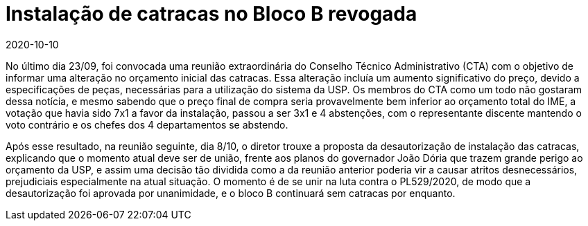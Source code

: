 = Instalação de catracas no Bloco B revogada
:page-categories: [informe]
:revdate: 2020-10-10
:page-excerpt: Reunião de 08/10 do CTA revoga a instalação de catracas no bloco B do IME-USP.
:toc: macro

toc::[]

No último dia 23/09, foi convocada uma reunião extraordinária do Conselho Técnico Administrativo (CTA) com o objetivo de informar uma alteração no orçamento inicial das catracas. Essa alteração incluía um aumento significativo do preço, devido a especificações de peças, necessárias para a utilização do sistema da USP. Os membros do CTA como um todo não gostaram dessa notícia, e mesmo sabendo que o preço final de compra seria provavelmente bem inferior ao orçamento total do IME, a votação que havia sido 7x1 a favor da instalação, passou a ser 3x1 e 4 abstenções, com o representante discente mantendo o voto contrário e os chefes dos 4 departamentos se abstendo.

Após esse resultado, na reunião seguinte, dia 8/10, o diretor trouxe a proposta da desautorização de instalação das catracas, explicando que o momento atual deve ser de união, frente aos planos do governador João Dória que trazem grande perigo ao orçamento da USP, e assim uma decisão tão dividida como a da reunião anterior poderia vir a causar atritos desnecessários, prejudiciais especialmente na atual situação. O momento é de se unir na luta contra o PL529/2020, de modo que a desautorização foi aprovada por unanimidade, e o bloco B continuará sem catracas por enquanto.

